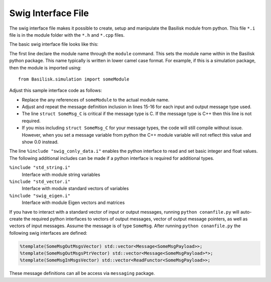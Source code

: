 .. _cppModules-4:

Swig Interface File
===================

The swig interface file makes it possible to create, setup and manipulate the Basilisk module from python.  This file ``*.i`` file is in the module folder with the ``*.h`` and ``*.cpp`` files.

The basic swig interface file looks like this:

.. code-block:: cpp
    :linenos:

    %module someModule
    %{
       #include "someModule.h"
    %}

    %pythoncode %{
    from Basilisk.architecture.swig_common_model import *
    %}

    %include "sys_model.i"
    %include "swig_conly_data.i"

    %include "someModule.h"

    %include "architecture/msgPayloadDefC/SomeMsgPayload.h"
    struct SomeMsg_C;

    %pythoncode %{
    import sys
    protectAllClasses(sys.modules[__name__])
    %}

The first line declare the module name through the ``module`` command.  This sets the module name within in the Basilisk python package.  This name typically is written in lower camel case format.  For example, if this is a simulation package, then the module is imported using::

    from Basilisk.simulation import someModule

Adjust this sample interface code as follows:

- Replace the any references of ``someModule`` to the actual module name.
- Adjust and repeat the message definition inclusion in lines 15-16 for each input and output message type used.
- The line ``struct SomeMsg_C`` is critical if the message type is C.  If the message type is C++ then this line is not required.
- If you miss including ``struct SomeMsg_C`` for your message types, the code will still compile without issue.  However, when you set a message variable from python the C++ module variable will not reflect this value and show 0.0 instead.


The line ``%include "swig_conly_data.i"`` enables the python interface to read and set basic integer and float values. The following additional includes can be made if a python interface is required for additional types.

``%include "std_string.i"``
    Interface with module string variables

``%include "std_vector.i"``
    Interface with module standard vectors of variables

``%include "swig_eigen.i"``
    Interface with module Eigen vectors and matrices


If you have to interact with a standard vector of input or output messages, running ``python conanfile.py`` will
auto-create the required python interfaces to vectors of output messages, vector of output message pointers,
as well as vectors of input messages. Assume the message is of type ``SomeMsg``. After running
``python conanfile.py`` the following swig interfaces are defined:

.. code:: cpp

    %template(SomeMsgOutMsgsVector) std::vector<Message<SomeMsgPayload>>;
    %template(SomeMsgOutMsgsPtrVector) std::vector<Message<SomeMsgPayload>*>;
    %template(SomeMsgInMsgsVector) std::vector<ReadFunctor<SomeMsgPayload>>;

These message definitions can all be access via ``messaging`` package.
